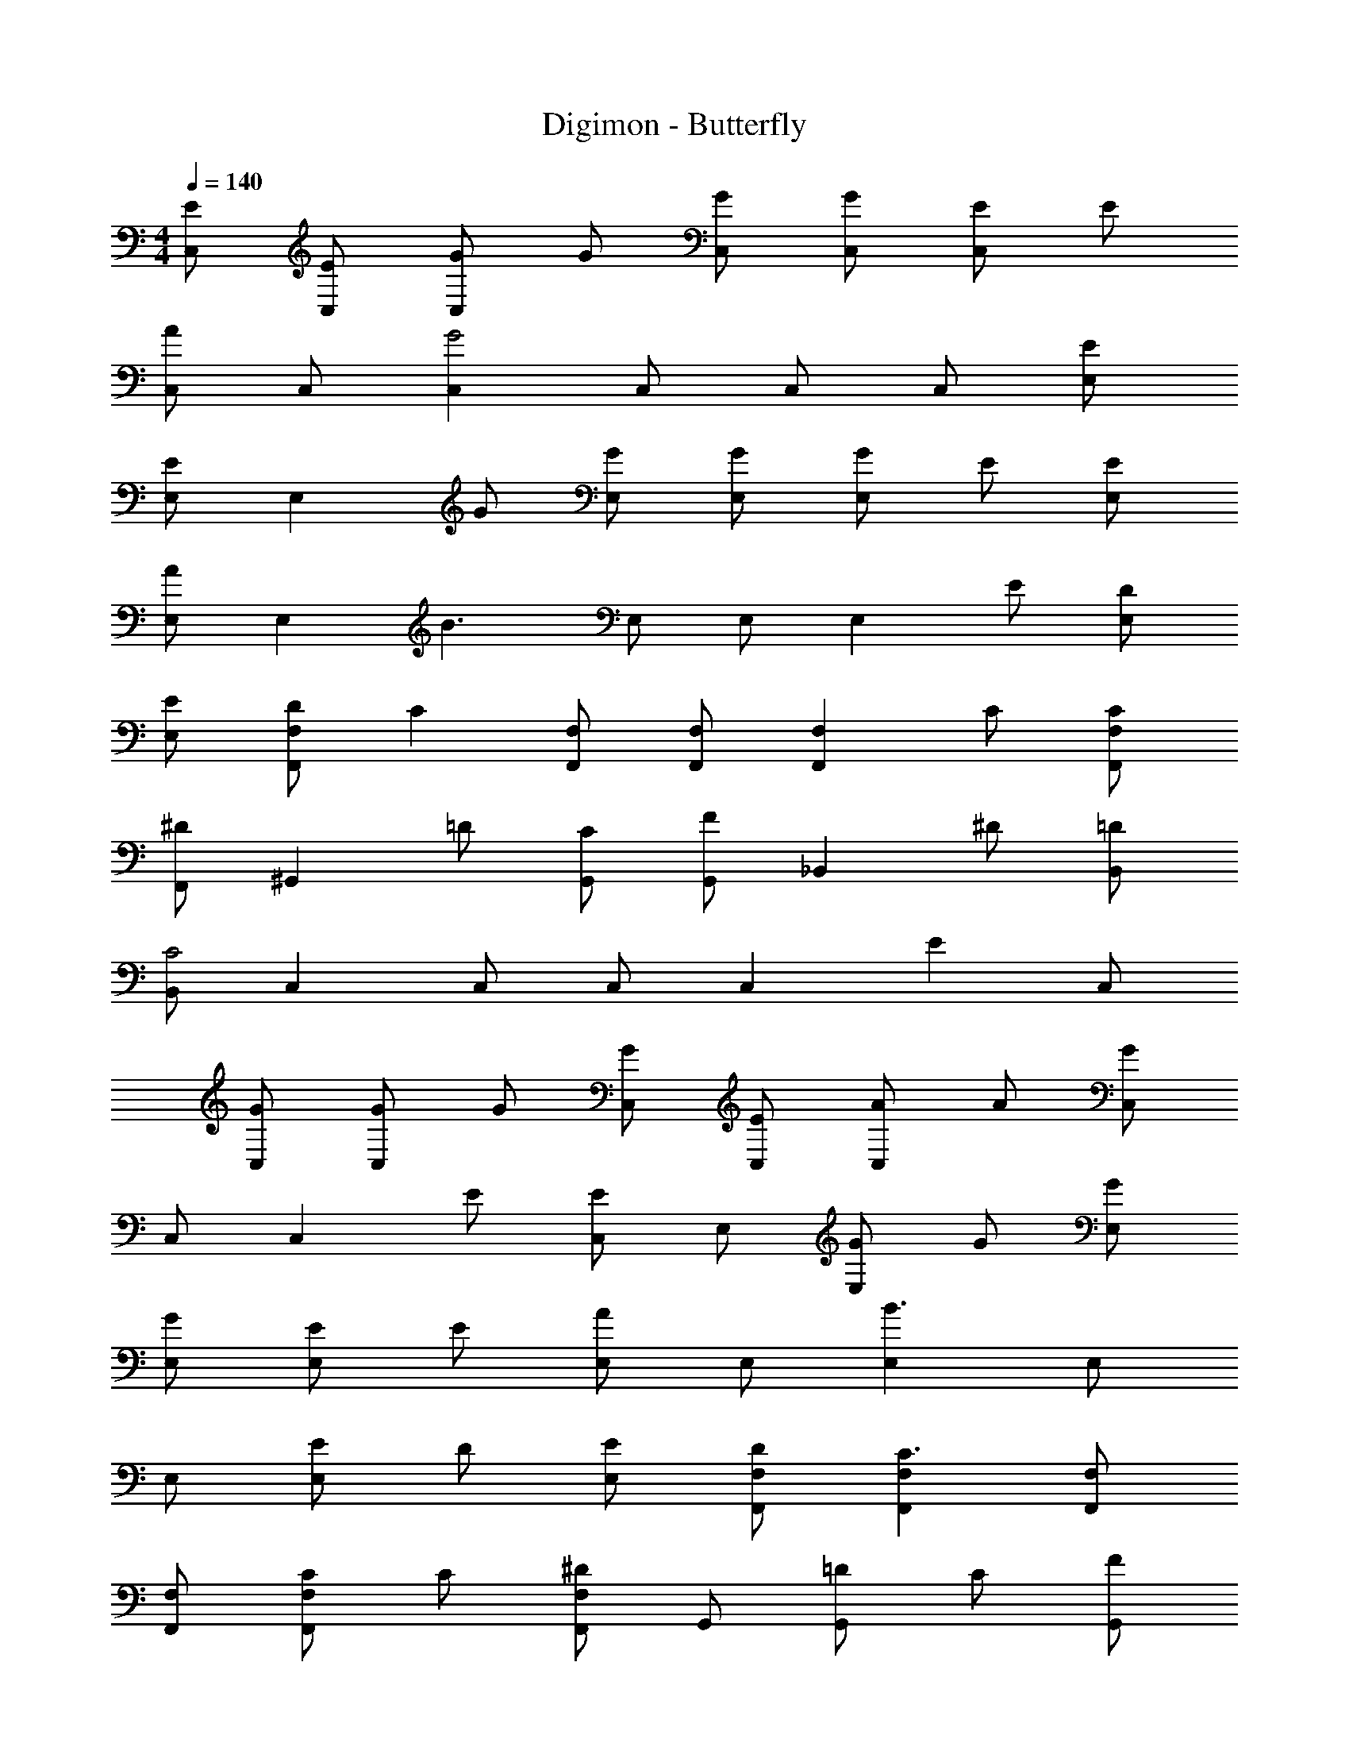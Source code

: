 X: 1
T: Digimon - Butterfly
Z: ABC Generated by Starbound Composer
L: 1/4
M: 4/4
Q: 1/4=140
K: C
[E/C,/] [E/C,/] [G/C,] G/ [G/C,/] [G/C,/] [E/C,] E/ 
[C,/A] C,/ [C,G2] C,/ C,/ C,/ [E/E,/] 
[E,/E] [z/E,] G/ [G/E,/] [G/E,/] [G/E,] E/ [E/E,/] 
[E,/A] [z/E,] [z/B3/] E,/ E,/ [z/E,] E/ [D/E,/] 
[E/E,/] [D/F,,F,] [z/C] [F,,/F,/] [F,,/F,/] [z/F,,F,] C/ [C/F,,/F,/] 
[F,,/^D] [z/^G,,] =D/ [C/G,,/] [G,,/F] [z/_B,,] ^D/ [=D/B,,/] 
[B,,/C2] C, C,/ C,/ [z/C,] [z/E] C,/ 
[G/C,/] [G/C,] G/ [G/C,/] [E/C,/] [A/C,] A/ [C,/G] 
C,/ [z/C,] E/ [C,/E] E,/ [G/E,] G/ [G/E,/] 
[G/E,/] [E/E,] E/ [E,/A] E,/ [E,B3/] E,/ 
E,/ [E/E,] D/ [E/E,/] [D/F,,/F,/] [F,,F,C3/] [F,,/F,/] 
[F,,/F,/] [C/F,,F,] C/ [F,,/F,/^D] G,,/ [=D/G,,] C/ [G,,/F] 
B,,/ [^D/B,,] =D/ [B,,/C2] C,/ C, C,/ 
C,/ [E/C,] E/ [E/C,/] [A,,/c] [z/A,,] [z/B] A,,/ 
[A/A,,/] [GA,,] [A,,/E2] E,/ E, E,/ 
[E/E,/] [D/E,] E/ [D/F,,/F,/] [C/F,,/F,/] [C/F,,F,] A,/ [C/F,,/F,/] 
[D/F,,/F,/] [E/F,,F,] E/ [F/C,/] [C,/E3/] C, C,/ 
[E/C,/] [E/C,] E/ [A,,/c] A,,/ [BA,,] [A/A,,/] 
[A,,/G] [z/A,,] [z/E2] E,/ E,/ E, [E/E,/] 
[E/E,/] [F/F,,F,] E/ [F/F,,/F,/] [F,,/F,/G] [z/=G,,] F/ [G/G,,/] 
[G,,/^G] [z/^G,,] =G/ [^G/G,,/] [G,,/_B5/] B,, B,,/ 
B,,/ [=G,,=G9/] G,,/ G,,/ G,, G,,/ 
G,,/ G,, G,,/ G,,/ G,,/ [G/G,,/] [C,/c3/] 
C, [C,/d3/] C,/ [z/C,] [z/e] C,/ [G,,/d] 
[z/G,,] e/ [G,,/d] G,,/ [c/G,,] =B/ [G,,/c3/] A,,/ 
A,, [A/A,,/] [c/A,,/] [e/E,] d/ [d/E,/] [c/E,/] 
[c/E,] c/ [d/E,/] [E,/c2] [F,,F,] [F,,/F,/] [F,,/F,/c] 
[z/F,,F,] B/ [A/F,,/F,/] [F,,/F,/G] [z/C,] E/ [E/C,/] [C,/A3/] 
A,, A,,/ [A/A,,/] [c/F,,F,] A/ [c/F,,/F,/] [A/F,,/F,/] 
[c/F,,F,] A/ [A/F,,/F,/] [F,,/F,/e] [z/G,,] e/ [G,,/d] G,,/ 
[c/G,,] [z/d3/] G,,/ G,,/ [C,c3/] C,/ [d/C,/] 
[dC,] [C,/e] C,/ [dG,,] [d/G,,/] [G,,/d] 
[z/G,,] c/ [B/G,,/] [G,,/c3] A,, A,,/ A,,/ 
A,, [A/A,,/] [c/A,,/] [e/E,] d/ [d/E,/] [d/E,/] 
[g/E,] B/ [B/E,/] [E,/c3/] [F,,F,] [F,,/F,/] [F,,/F,/c] 
[z/F,,F,] B/ [A/F,,/F,/] [F,,/F,/G] [z/E,] G/ [d/E,/] [E,/c5/] 
[A,,A,] [A,,/A,/] [A,,/A,/] [^G,,^G,c4] [G,,/G,/] [G,,/G,/] 
[G,,G,] [G,,/G,/] [G,,/G,/] [B,,_B,_B4] [B,,/B,/] [B,,/B,/] 
[B,,B,] [B,,/B,/] [B,,/B,/] [C,Cc8] [C,/C/] [C,/C/] 
[C,C] [C,/C/] [C,/C/] [C,C] [C,/C/] [C,/C/] 
[C,C] [C,/C/] [C,/C/] 
